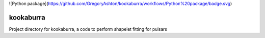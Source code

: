 ![Python package](https://github.com/GregoryAshton/kookaburra/workflows/Python%20package/badge.svg)

kookaburra
==========

Project directory for kookaburra, a code to perform shapelet fitting for pulsars
